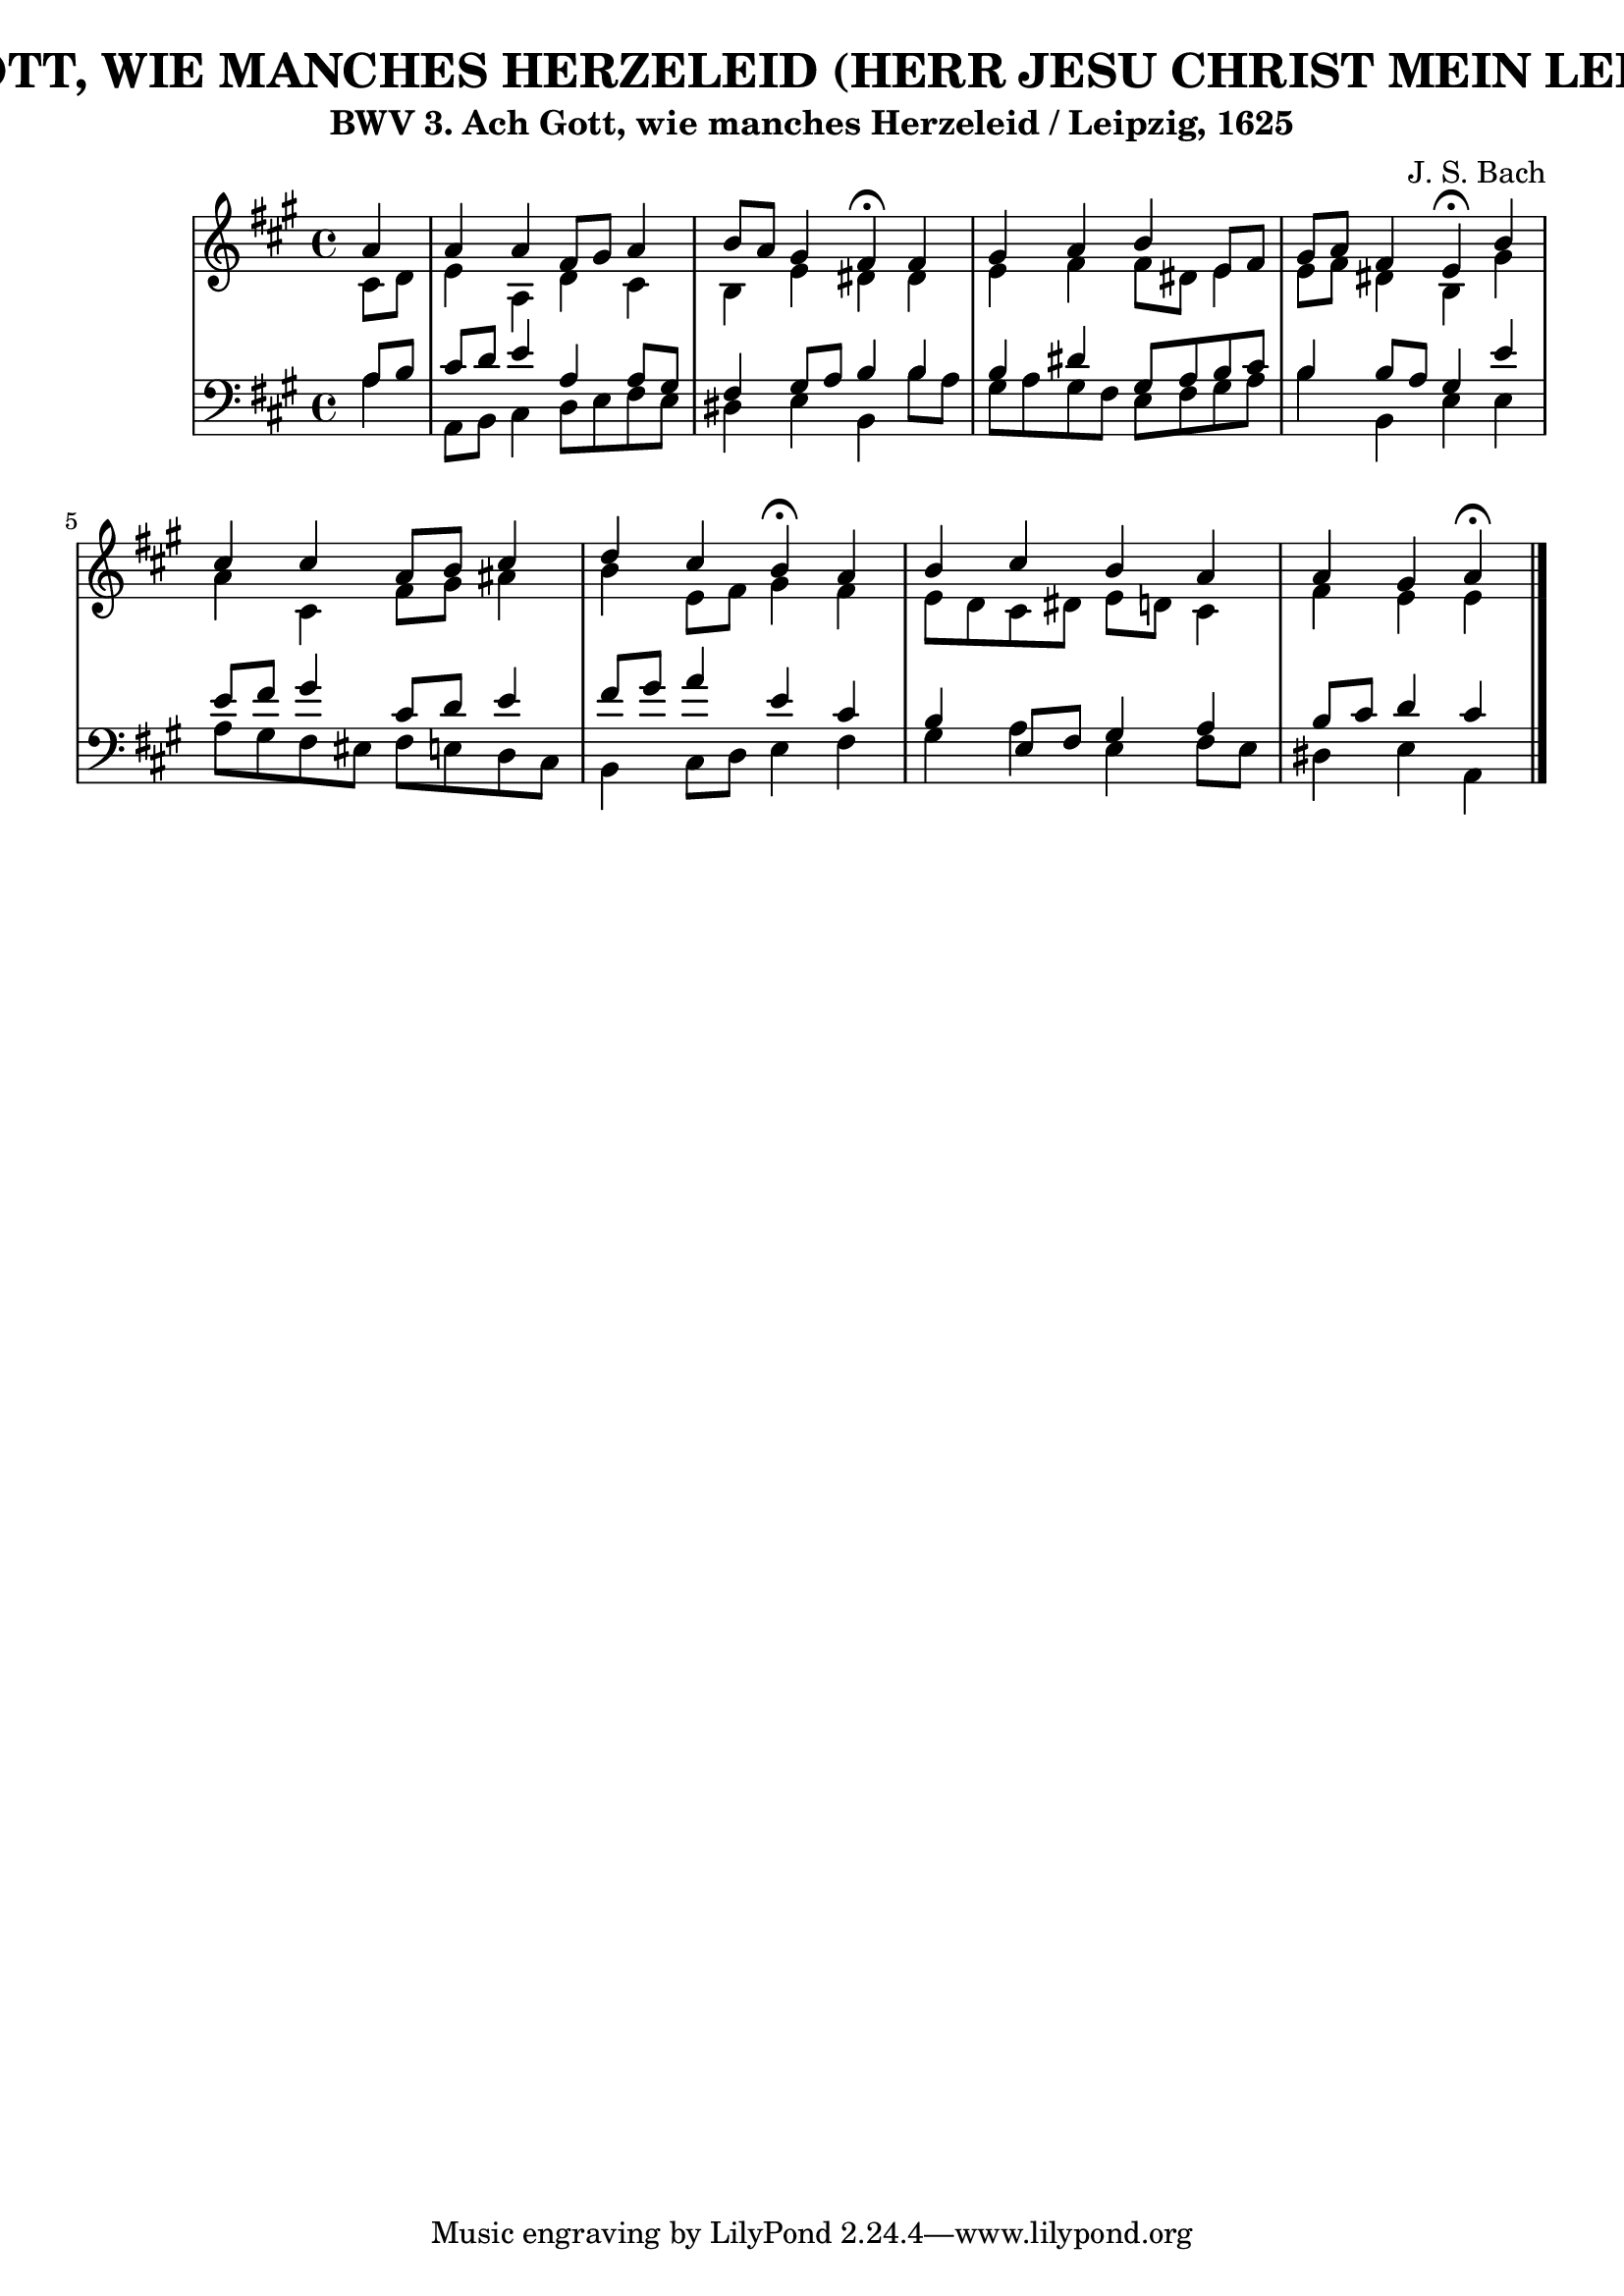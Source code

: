 \version "2.10.33"

\header {
  title = "156 - ACH, GOTT, WIE MANCHES HERZELEID (HERR JESU CHRIST MEIN LEBENS LICHT)"
  subtitle = "BWV 3. Ach Gott, wie manches Herzeleid / Leipzig, 1625"	  
  composer = "J. S. Bach"
}


global = {
  \time 4/4
  \key a \major
}


soprano = \relative c'' {
  \partial 4 a4 
    a4 a4 fis8 gis8 a4 
  b8 a8 gis4 fis4 \fermata fis4 
  gis4 a4 b4 e,8 fis8 
  gis8 a8 fis4 e4 \fermata b'4 
  cis4 cis4 a8 b8 cis4   %5
  d4 cis4 b4 \fermata a4 
  b4 cis4 b4 a4 
  a4 gis4 a4 \fermata
}

alto = \relative c' {
  \partial 4 cis8  d8 
    e4 a,4 d4 cis4 
  b4 e4 dis4 dis4 
  e4 fis4 fis8 dis8 e4 
  e8 fis8 dis4 b4 gis'4 
  a4 cis,4 fis8 gis8 ais4   %5
  b4 e,8 fis8 gis4 fis4 
  e8 d8 cis8 dis8 e8 d8 cis4 
  fis4 e4 e4 
}

tenor = \relative c' {
  \partial 4 a8  b8 
    cis8 d8 e4 a,4 a8 gis8 
  fis4 gis8 a8 b4 b4 
  b4 dis4 gis,8 a8 b8 cis8 
  b4 b8 a8 gis4 e'4 
  e8 fis8 gis4 cis,8 d8 e4   %5
  fis8 gis8 a4 e4 cis4 
  b4 e,8 fis8 gis4 a4 
  b8 cis8 d4 cis4 
}

baixo = \relative c' {
  \partial 4 a4 
    a,8 b8 cis4 d8 e8 fis8 e8 
  dis4 e4 b4 b'8 a8 
  gis8 a8 gis8 fis8 e8 fis8 gis8 a8 
  b4 b,4 e4 e4 
  a8 gis8 fis8 eis8 fis8 e8 d8 cis8   %5
  b4 cis8 d8 e4 fis4 
  gis4 a4 e4 fis8 e8 
  dis4 e4 a,4 
}

\score {
  <<
    \new StaffGroup <<
      \override StaffGroup.SystemStartBracket #'style = #'line 
      \new Staff {
        <<
          \global
          \new Voice = "soprano" { \voiceOne \soprano }
          \new Voice = "alto" { \voiceTwo \alto }
        >>
      }
      \new Staff {
        <<
          \global
          \clef "bass"
          \new Voice = "tenor" {\voiceOne \tenor }
          \new Voice = "baixo" { \voiceTwo \baixo \bar "|."}
        >>
      }
    >>
  >>
  \layout {}
  \midi {}
}
